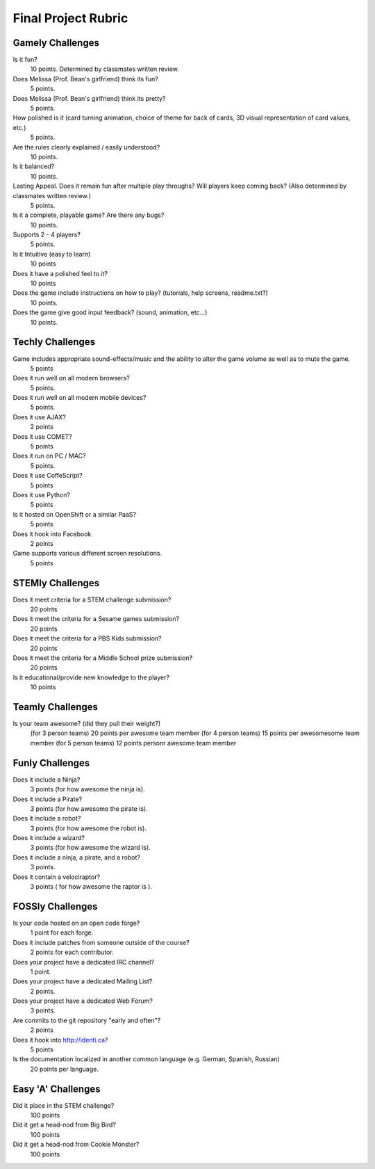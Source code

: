 Final Project Rubric
====================

Gamely Challenges
-----------------

Is it fun?
    10 points.  Determined by classmates written review.

Does Melissa (Prof. Bean's girlfriend) think its fun?
    5 points.

Does Melissa (Prof. Bean's girlfriend) think its pretty?
    5 points.

How polished is it (card turning animation, choice of theme for back of cards, 3D visual representation of card values, etc.)
    5 points.

Are the rules clearly explained / easily understood?
    10 points.

Is it balanced?
    10 points.

Lasting Appeal. Does it remain fun after multiple play throughs?  Will players keep coming back? (Also determined by classmates written review.)
    5 points.
 
Is it a complete, playable game? Are there any bugs?
    10 points.

Supports 2 - 4 players?
    5 points.

Is it Intuitive (easy to learn)
    10 points

Does it have a polished feel to it?
    10 points

Does the game include instructions on how to play? (tutorials, help screens, readme.txt?)
    10 points.

Does the game give good input feedback? (sound, animation, etc...)
    10 points.

Techly Challenges
-----------------

Game includes appropriate sound-effects/music and the ability to alter the game volume as well as to mute the game.
    5 points

Does it run well on all modern browsers?
    5 points.

Does it run well on all modern mobile devices?
    5 points.

Does it use AJAX?
    2 points

Does it use COMET?
    5 points

Does it run on PC / MAC?
    5 points.

Does it use CoffeScript?
    5 points

Does it use Python?
    5 points

Is it hosted on OpenShift or a similar PaaS?
    5 points

Does it hook into Facebook
    2 points

Game supports various different screen resolutions.
    5 points


STEMly Challenges
-----------------

Does it meet criteria for a STEM challenge submission?
    20 points

Does it meet the criteria for a Sesame games submission?
    20 points

Does it meet the criteria for a PBS Kids submission?
    20 points

Does it meet the criteria for a Middle School prize submission?
    20 points

Is it educational/provide new knowledge to the player?
    10 points

Teamly Challenges
-----------------

Is your team awesome? (did they pull their weight?)
      (for 3 person teams) 20 points per awesome team member
      (for 4 person teams) 15 points per awesomesome team member
      (for 5 person teams) 12 points personr awesome team member

Funly Challenges
----------------

Does it include a Ninja?
    3 points (for how awesome the ninja is).

Does it include a Pirate?
    3 points (for how awesome the pirate is).

Does it include a robot?
    3 points (for how awesome the robot is).

Does it include a wizard?
    3 points (for how awesome the wizard is).

Does it include a ninja, a pirate, and a robot?
    3 points.

Does it contain a velociraptor?
    3 points ( for how awesome the raptor is ).

FOSSly Challenges
-----------------

Is your code hosted on an open code forge?
    1 point for each forge.

Does it include patches from someone outside of the course?
    2 points for each contributor.

Does your project have a dedicated IRC channel?
    1 point.

Does your project have a dedicated Mailing List?
    2 points.

Does your project have a dedicated Web Forum?
    3 points.

Are commits to the git repository "early and often"?
    2 points

Does it hook into http://identi.ca?
    5 points

Is the documentation localized in another common language (e.g. German, Spanish, Russian)
    20 points per language.

Easy 'A' Challenges
-------------------

Did it place in the STEM challenge?
    100 points

Did it get a head-nod from Big Bird?
    100 points

Did it get a head-nod from Cookie Monster?
    100 points
